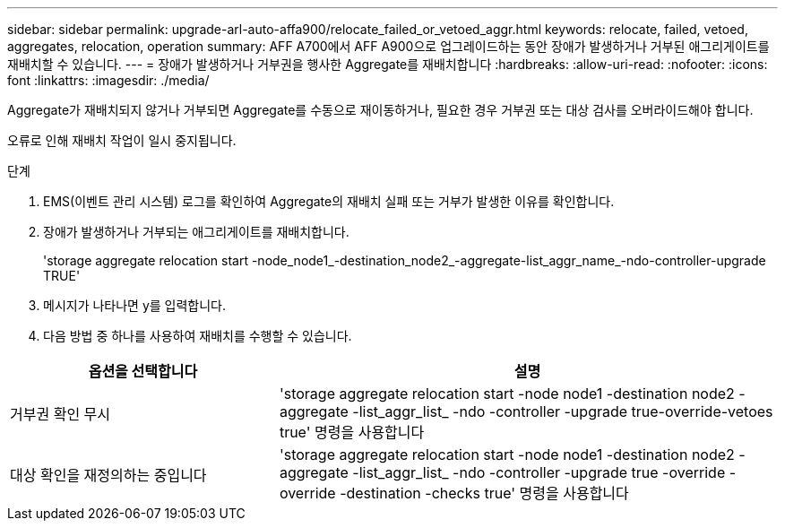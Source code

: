 ---
sidebar: sidebar 
permalink: upgrade-arl-auto-affa900/relocate_failed_or_vetoed_aggr.html 
keywords: relocate, failed, vetoed, aggregates, relocation, operation 
summary: AFF A700에서 AFF A900으로 업그레이드하는 동안 장애가 발생하거나 거부된 애그리게이트를 재배치할 수 있습니다. 
---
= 장애가 발생하거나 거부권을 행사한 Aggregate를 재배치합니다
:hardbreaks:
:allow-uri-read: 
:nofooter: 
:icons: font
:linkattrs: 
:imagesdir: ./media/


[role="lead"]
Aggregate가 재배치되지 않거나 거부되면 Aggregate를 수동으로 재이동하거나, 필요한 경우 거부권 또는 대상 검사를 오버라이드해야 합니다.

오류로 인해 재배치 작업이 일시 중지됩니다.

.단계
. EMS(이벤트 관리 시스템) 로그를 확인하여 Aggregate의 재배치 실패 또는 거부가 발생한 이유를 확인합니다.
. 장애가 발생하거나 거부되는 애그리게이트를 재배치합니다.
+
'storage aggregate relocation start -node_node1_-destination_node2_-aggregate-list_aggr_name_-ndo-controller-upgrade TRUE'

. 메시지가 나타나면 y를 입력합니다.
. 다음 방법 중 하나를 사용하여 재배치를 수행할 수 있습니다.


[cols="35,65"]
|===
| 옵션을 선택합니다 | 설명 


| 거부권 확인 무시 | 'storage aggregate relocation start -node node1 -destination node2 -aggregate -list_aggr_list_ -ndo -controller -upgrade true-override-vetoes true' 명령을 사용합니다 


| 대상 확인을 재정의하는 중입니다 | 'storage aggregate relocation start -node node1 -destination node2 -aggregate -list_aggr_list_ -ndo -controller -upgrade true -override -override -destination -checks true' 명령을 사용합니다 
|===